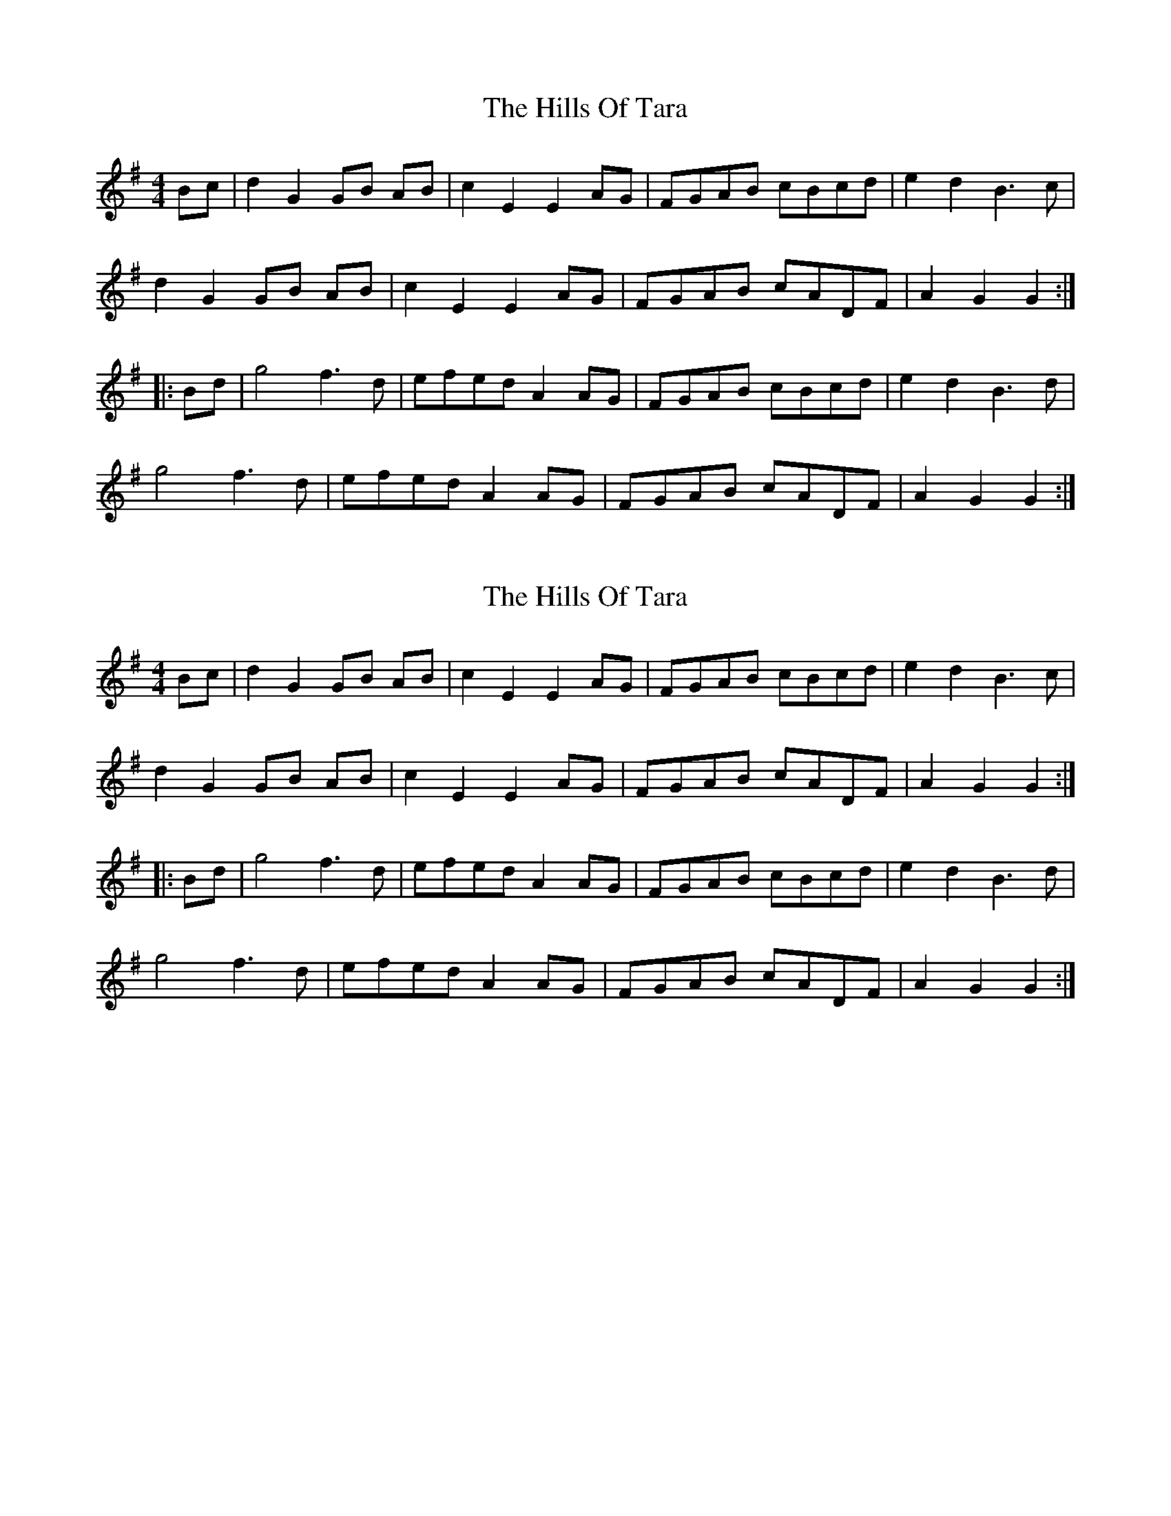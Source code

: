 X: 1
T: Hills Of Tara, The
Z: gian marco
S: https://thesession.org/tunes/2998#setting2998
R: barndance
M: 4/4
L: 1/8
K: Gmaj
Bc|d2 G2 GB AB|c2 E2 E2 AG|FGAB cBcd|e2 d2 B3c|
d2 G2 GB AB|c2 E2 E2 AG|FGAB cADF|A2 G2 G2 :|
|:Bd|g4 f3d|efed A2 AG|FGAB cBcd|e2 d2 B3d|
g4 f3d|efed A2 AG|FGAB cADF|A2 G2 G2 :|
X: 2
T: Hills Of Tara, The
Z: gian marco
S: https://thesession.org/tunes/2998#setting16150
R: barndance
M: 4/4
L: 1/8
K: Gmaj
Bc|d2 G2 GB AB|c2 E2 E2 AG|FGAB cBcd|e2 d2 B3c|d2 G2 GB AB|c2 E2 E2 AG|FGAB cADF|A2 G2 G2 :||:Bd|g4 f3d|efed A2 AG|FGAB cBcd|e2 d2 B3d|g4 f3d|efed A2 AG|FGAB cADF|A2 G2 G2 :|
X: 3
T: Hills Of Tara, The
Z: ceolachan
S: https://thesession.org/tunes/2998#setting16151
R: barndance
M: 4/4
L: 1/8
K: Gmaj
|: B>c |d2 G2 G>A (3BAG | c2 E2 E2 A>G | F>GA>B c>Bc>d | (3efe d2 B>AB>c |
d2 G2- G>AB>G | c2 E2 E2 A>G | F>GA>B c>AF>G | (3ABA G2 G2 :|
|: (3Bcd |g4 f4 | e>fe>d A2- A>G | F>GA>B c>Bc>d | (3efe d2 B>A (Bcd |
g2 G2 f>F (3FFF | e>fe>d A2- A>G | F>GA>B c>A (3DEF | A2 G2 G2 :|
X: 4
T: Hills Of Tara, The
Z: ceolachan
S: https://thesession.org/tunes/2998#setting16152
R: barndance
M: 4/4
L: 1/8
K: Gmaj
|: (3ABc |d2 G2- G>A (3BAG | c2 E2 E2 A>G | F2 (3GAB c2 (3Bcd | e>G^c>e d>G (3AB=c |
d2 G2 D>BA>B | c2 E2 E2- E>G | F>GA>B c>DF>G | (3ABA G>F G2 :|
|: B>d |g>G (3GGG f>F (3FFF | e>fe>d A2 (3BAG | F2 (3GAB c2 (3Bcd | e>G^c>e d>GB>d |
g2 G2 f2 F2 | e2 (3fed A2- A>G | F>GA>B c2 (3DEF | A2 D2 G2 :|
X: 5
T: Hills Of Tara, The
Z: JosephC
S: https://thesession.org/tunes/2998#setting16153
R: barndance
M: 4/4
L: 1/8
K: Gmaj
Bc|:d2G2 GBAB|c2E2 A2AG|FGAB cBcd|e2d2 ~B3c||d2G2 GBAB|c2E2 A2AG|FGAB cADF|A2G2 G2:|(3Bcd|:g2ge ~f3d|efec A2AG|FGAB cBcd|e2d2 B2(3Bcd||g2ge ~f3d|efec A2AG|FGAB cADF|A2G2 G2:|
X: 6
T: Hills Of Tara, The
Z: ceolachan
S: https://thesession.org/tunes/2998#setting16154
R: barndance
M: 4/4
L: 1/8
K: Gmaj
|: B>c |d2 G2 G>A (3BAG | c2 E2 E2 A>G | F>GA>B c>Bc>d | (3efe d2 B^>AB>c |
d2 G2 G>A (3BAG | c2 E2 E2- E>G | F>GA>B c>AF>G | (3ABA G2 G2 :|
|: (3Bcd |g2 g2 f2 f2 | e>fe>d A2 A>G | F>GA>B c>Bc>d | (3efe d2 B^>AB>c |
g>G (3GGG f>F (3FFF | e2 (3fed A2- A>G | F>GA>B c>AF>G | (3ABA G2 G2 :|
X: 7
T: Hills Of Tara, The
Z: ceolachan
S: https://thesession.org/tunes/2998#setting16155
R: barndance
M: 4/4
L: 1/8
K: Gmaj
|: Bc |[d2D2] G2 G2 AB | c2 E2 E2 G2 | FGAB c2 A/c/A | e2 d2 dcBc |
d2 G2 G2 AB | c2 E2 E2 G2 | FGAB c2 A2 |[1 A/c/A G2 A2 :|[2 A/c/A G2 G3 ||
|: f |g2 gg g2 bg | f2 e2 e2 AB | c2 c2 c/e/c Bc | e2 d2 dcBc |
g2 gg g2 bg | f2 e2 e2 A2 | FGAB c2 A2 |[1 A/c/A G2 G3 :|[2 A/c/A G2 G2 |]
X: 8
T: Hills Of Tara, The
Z: ceolachan
S: https://thesession.org/tunes/2998#setting23313
R: barndance
M: 4/4
L: 1/8
K: Gmaj
M: 2/4
|: B/c/ |dG GA/B/ | cE EA/G/ | F/G/A/B/ c/B/A/c/ | ed d/c/B/c/ |
dG GA/B/ | cE EA/G/ | F/G/A/B/ c/A/F/G/ | AG G :|
|: B/d/ |gg ga/g/ | fe e>G | cc c/B/A/c/ | ed d>f |
gg ga/g/ | fe e>G | F/G/A/B/ cA/F/ | AG G :|
X: 9
T: Hills Of Tara, The
Z: ceolachan
S: https://thesession.org/tunes/2998#setting23314
R: barndance
M: 4/4
L: 1/8
K: Gmaj
|: Bc |d2 G2 G2 AB | c2 E2 E2 AG | FGAB cBAc | e2 d2 dcBc |
d2 G2 G3 B | c2 E2 E3 G | F2 G/A/B cAFG | A2 G2 G2 :|
|: d/e/f |g2 g2 g2 ag | f2 e2 e2 EG | F2 c2 cB A/B/c | e2 d2 d3 f |
g2 g2 g3 g | f2 e2 e3 G | FGAB cDEF | A2 G2 G2 :|
